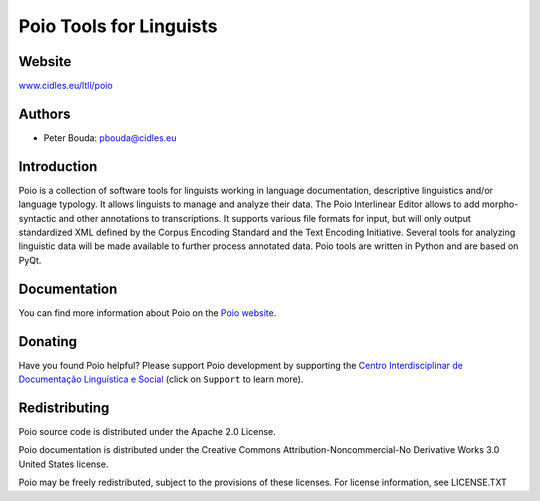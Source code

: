 ========================
Poio Tools for Linguists
========================

Website
-------
`www.cidles.eu/ltll/poio <http://www.cidles.eu/ltll/poio>`_

Authors
-------
- Peter Bouda: `pbouda@cidles.eu <mailto:pbouda@cidles.eu>`_

Introduction
------------
Poio is a collection of software tools for linguists working in language
documentation, descriptive linguistics and/or language typology. It allows
linguists to manage and analyze their data. The Poio Interlinear Editor allows
to add morpho-syntactic and other annotations to transcriptions. It supports
various file formats for input, but will only output standardized XML defined
by the Corpus Encoding Standard and the Text Encoding Initiative. Several
tools for analyzing linguistic data will be made available to further process
annotated data. Poio tools are written in Python and are based on PyQt.

Documentation
-------------
You can find more information about Poio on the `Poio website
<http://www.cidles.eu/ltll/poio>`_.

Donating
--------
Have you found Poio helpful? Please support Poio development by supporting the
`Centro Interdisciplinar de Documentação Linguística e Social
<http://www.cidles.eu/>`_ (click on ``Support`` to learn more).

Redistributing
--------------
Poio source code is distributed under the Apache 2.0 License.

Poio documentation is distributed under the Creative Commons
Attribution-Noncommercial-No Derivative Works 3.0 United States license.

Poio may be freely redistributed, subject to the provisions of these licenses.
For license information, see LICENSE.TXT

